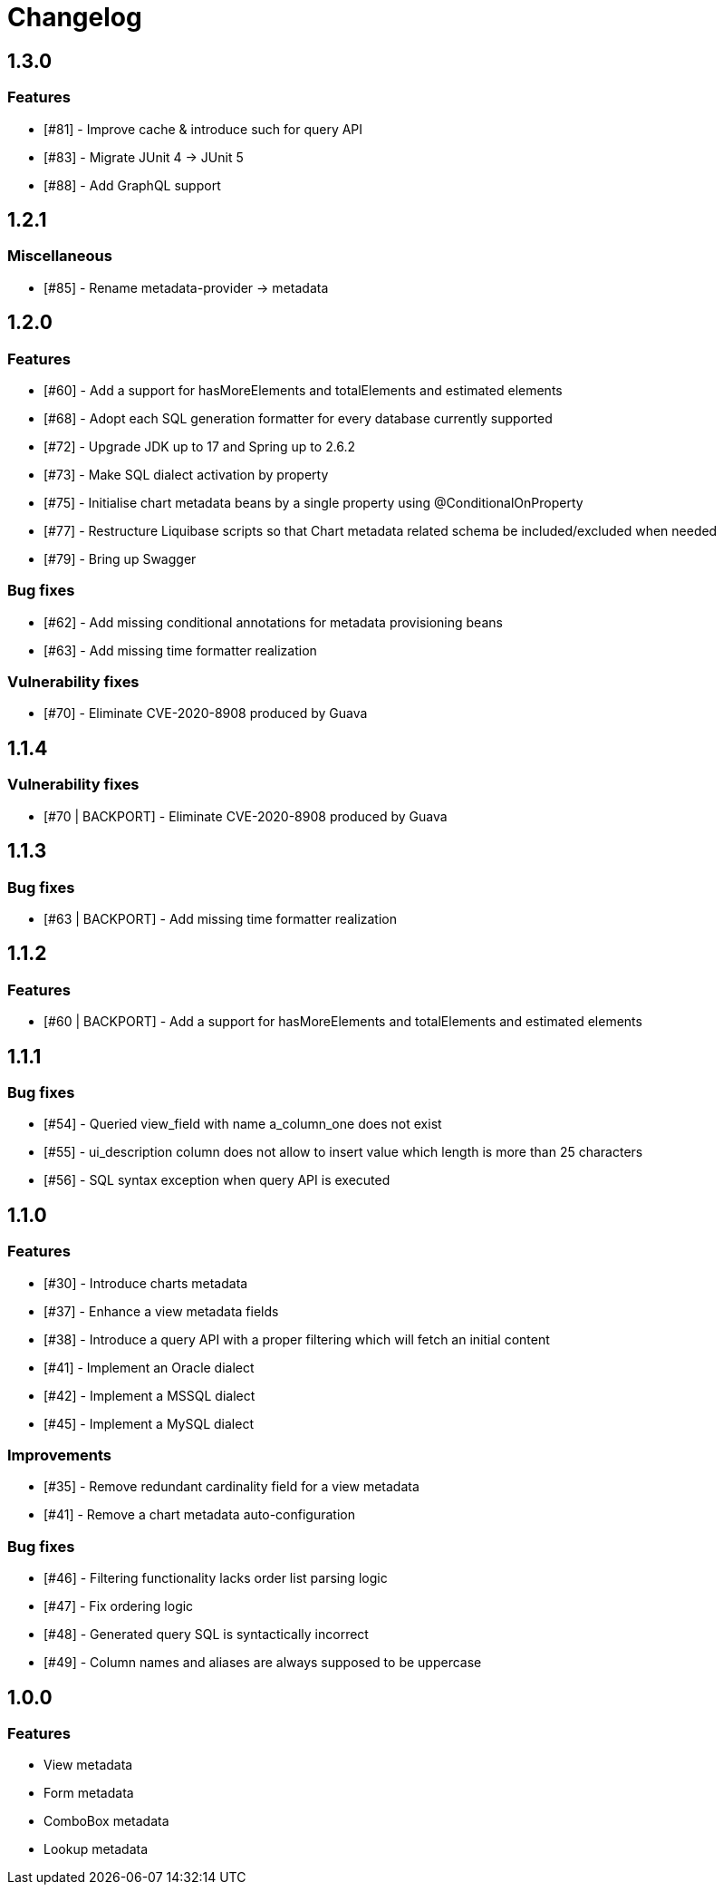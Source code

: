 = Changelog

== 1.3.0
=== Features
* [#81] - Improve cache & introduce such for query API
* [#83] - Migrate JUnit 4 -> JUnit 5
* [#88] - Add GraphQL support

== 1.2.1
=== Miscellaneous
* [#85] - Rename metadata-provider -> metadata

== 1.2.0
=== Features
* [#60] - Add a support for hasMoreElements and totalElements and estimated elements
* [#68] - Adopt each SQL generation formatter for every database currently supported
* [#72] - Upgrade JDK up to 17 and Spring up to 2.6.2
* [#73] - Make SQL dialect activation by property
* [#75] - Initialise chart metadata beans by a single property using @ConditionalOnProperty
* [#77] - Restructure Liquibase scripts so that Chart metadata related schema be included/excluded when needed
* [#79] - Bring up Swagger

=== Bug fixes
* [#62] - Add missing conditional annotations for metadata provisioning beans
* [#63] - Add missing time formatter realization

=== Vulnerability fixes
* [#70] - Eliminate CVE-2020-8908 produced by Guava

== 1.1.4
=== Vulnerability fixes
* [#70 | BACKPORT] - Eliminate CVE-2020-8908 produced by Guava

== 1.1.3
=== Bug fixes
* [#63 | BACKPORT] - Add missing time formatter realization

== 1.1.2
=== Features
* [#60 | BACKPORT] - Add a support for hasMoreElements and totalElements and estimated elements

== 1.1.1
=== Bug fixes
* [#54] - Queried view_field with name a_column_one does not exist
* [#55] - ui_description column does not allow to insert value which length is more than 25 characters
* [#56] - SQL syntax exception when query API is executed

== 1.1.0
=== Features
* [#30] - Introduce charts metadata
* [#37] - Enhance a view metadata fields
* [#38] - Introduce a query API with a proper filtering which will fetch an initial content
* [#41] - Implement an Oracle dialect
* [#42] - Implement a MSSQL dialect
* [#45] - Implement a MySQL dialect

=== Improvements
* [#35] - Remove redundant cardinality field for a view metadata
* [#41] - Remove a chart metadata auto-configuration

=== Bug fixes
* [#46] - Filtering functionality lacks order list parsing logic
* [#47] - Fix ordering logic
* [#48] - Generated query SQL is syntactically incorrect
* [#49] - Column names and aliases are always supposed to be uppercase

== 1.0.0
=== Features
* View metadata
* Form metadata
* ComboBox metadata
* Lookup metadata